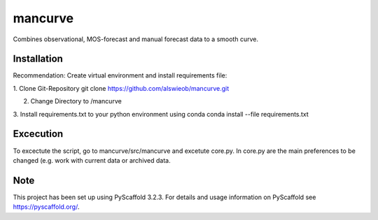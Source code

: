 ========
mancurve
========


Combines observational, MOS-forecast and manual forecast data
to a smooth curve.


Installation
============

Recommendation: Create virtual environment and install requirements file:

1. Clone Git-Repository
git clone https://github.com/alswieob/mancurve.git

2. Change Directory to /mancurve

3. Install requirements.txt to your python environment using conda
conda install --file requirements.txt

Excecution
==========
To excectute the script, go to mancurve/src/mancurve and excetute core.py. 
In core.py are the main preferences to be changed (e.g. work with current data or
archived data.

Note
====

This project has been set up using PyScaffold 3.2.3. For details and usage
information on PyScaffold see https://pyscaffold.org/.